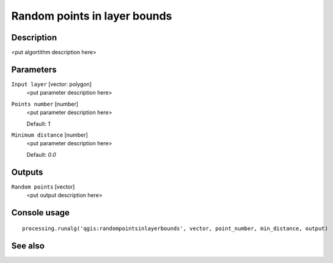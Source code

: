 Random points in layer bounds
=============================

Description
-----------

<put algortithm description here>

Parameters
----------

``Input layer`` [vector: polygon]
  <put parameter description here>

``Points number`` [number]
  <put parameter description here>

  Default: *1*

``Minimum distance`` [number]
  <put parameter description here>

  Default: *0.0*

Outputs
-------

``Random points`` [vector]
  <put output description here>

Console usage
-------------

::

  processing.runalg('qgis:randompointsinlayerbounds', vector, point_number, min_distance, output)

See also
--------

